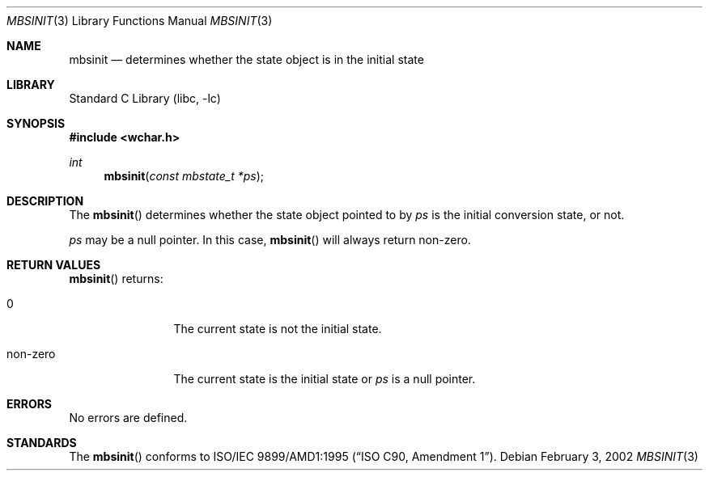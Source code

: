 .\" $NetBSD: mbsinit.3,v 1.5 2004/01/24 16:58:54 wiz Exp $
.\"
.\" Copyright (c)2002 Citrus Project,
.\" All rights reserved.
.\"
.\" Redistribution and use in source and binary forms, with or without
.\" modification, are permitted provided that the following conditions
.\" are met:
.\" 1. Redistributions of source code must retain the above copyright
.\"    notice, this list of conditions and the following disclaimer.
.\" 2. Redistributions in binary form must reproduce the above copyright
.\"    notice, this list of conditions and the following disclaimer in the
.\"    documentation and/or other materials provided with the distribution.
.\"
.\" THIS SOFTWARE IS PROVIDED BY THE AUTHOR AND CONTRIBUTORS ``AS IS'' AND
.\" ANY EXPRESS OR IMPLIED WARRANTIES, INCLUDING, BUT NOT LIMITED TO, THE
.\" IMPLIED WARRANTIES OF MERCHANTABILITY AND FITNESS FOR A PARTICULAR PURPOSE
.\" ARE DISCLAIMED.  IN NO EVENT SHALL THE AUTHOR OR CONTRIBUTORS BE LIABLE
.\" FOR ANY DIRECT, INDIRECT, INCIDENTAL, SPECIAL, EXEMPLARY, OR CONSEQUENTIAL
.\" DAMAGES (INCLUDING, BUT NOT LIMITED TO, PROCUREMENT OF SUBSTITUTE GOODS
.\" OR SERVICES; LOSS OF USE, DATA, OR PROFITS; OR BUSINESS INTERRUPTION)
.\" HOWEVER CAUSED AND ON ANY THEORY OF LIABILITY, WHETHER IN CONTRACT, STRICT
.\" LIABILITY, OR TORT (INCLUDING NEGLIGENCE OR OTHERWISE) ARISING IN ANY WAY
.\" OUT OF THE USE OF THIS SOFTWARE, EVEN IF ADVISED OF THE POSSIBILITY OF
.\" SUCH DAMAGE.
.\"
.Dd February 3, 2002
.Dt MBSINIT 3
.Os
.\" ----------------------------------------------------------------------
.Sh NAME
.Nm mbsinit
.Nd determines whether the state object is in the initial state
.\" ----------------------------------------------------------------------
.Sh LIBRARY
.Lb libc
.Sh SYNOPSIS
.In wchar.h
.Ft int
.Fn mbsinit "const mbstate_t *ps"
.\" ----------------------------------------------------------------------
.Sh DESCRIPTION
The
.Fn mbsinit
determines whether the state object pointed to by
.Fa ps
is the initial conversion state, or not.
.Pp
.Fa ps
may be a null pointer.
In this case,
.Fn mbsinit
will always return non-zero.
.\" ----------------------------------------------------------------------
.Sh RETURN VALUES
.Fn mbsinit
returns:
.Bl -tag -width 0123456789
.It 0
The current state is not the initial state.
.It non-zero
The current state is the initial state or
.Fa ps
is a null pointer.
.El
.\" ----------------------------------------------------------------------
.Sh ERRORS
No errors are defined.
.\" ----------------------------------------------------------------------
.Sh STANDARDS
The
.Fn mbsinit
conforms to
.St -isoC-amd1 .
